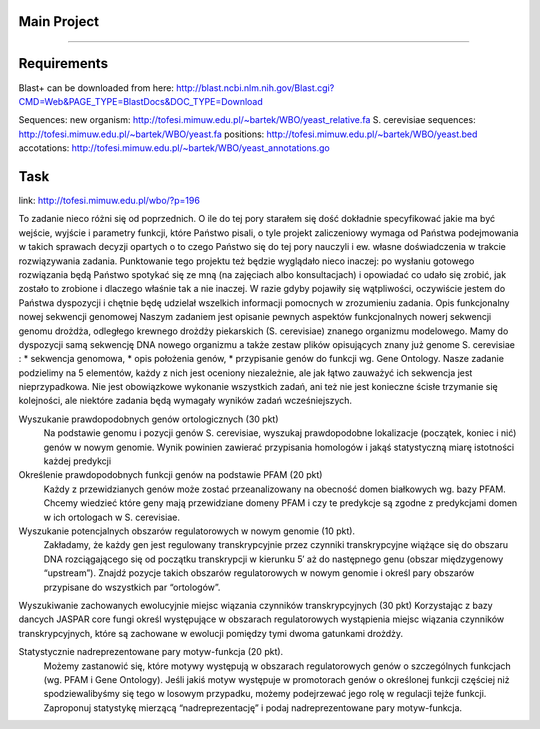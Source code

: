 Main Project
----
----

Requirements
----
Blast+
can be downloaded from here:
http://blast.ncbi.nlm.nih.gov/Blast.cgi?CMD=Web&PAGE_TYPE=BlastDocs&DOC_TYPE=Download

Sequences:
new organism:
http://tofesi.mimuw.edu.pl/~bartek/WBO/yeast_relative.fa
S. cerevisiae sequences:
http://tofesi.mimuw.edu.pl/~bartek/WBO/yeast.fa
positions:
http://tofesi.mimuw.edu.pl/~bartek/WBO/yeast.bed
accotations:
http://tofesi.mimuw.edu.pl/~bartek/WBO/yeast_annotations.go

Task
----
link: http://tofesi.mimuw.edu.pl/wbo/?p=196

To zadanie nieco różni się od poprzednich. O ile do tej pory starałem się dość dokładnie specyfikować jakie ma być wejście, wyjście i parametry funkcji, które Państwo pisali, o tyle projekt zaliczeniowy wymaga od Państwa podejmowania w takich sprawach decyzji opartych o to czego Państwo się do tej pory nauczyli i ew. własne doświadczenia w trakcie rozwiązywania zadania. Punktowanie tego projektu też będzie wyglądało nieco inaczej: po wysłaniu gotowego rozwiązania będą Państwo spotykać się ze mną (na zajęciach albo konsultacjach) i opowiadać co udało się zrobić, jak zostało to zrobione i dlaczego właśnie tak a nie inaczej. W razie gdyby pojawiły się wątpliwości, oczywiście jestem do Państwa dyspozycji i chętnie będę udzielał wszelkich informacji pomocnych w zrozumieniu zadania.
Opis funkcjonalny nowej sekwencji genomowej
Naszym zadaniem jest opisanie pewnych aspektów funkcjonalnych nowerj sekwencji genomu drożdża, odległego krewnego drożdży piekarskich (S. cerevisiae) znanego organizmu modelowego. Mamy do dyspozycji samą sekwencję DNA nowego organizmu a także zestaw plików opisujących znany już genome S. cerevisiae :
* sekwencja genomowa,
* opis położenia genów,
* przypisanie genów do funkcji wg. Gene Ontology.
Nasze zadanie podzielimy na 5 elementów, każdy z nich jest oceniony niezależnie, ale jak łątwo zauważyć ich sekwencja jest nieprzypadkowa. Nie jest obowiązkowe wykonanie wszystkich zadań, ani też nie jest konieczne ścisłe trzymanie się kolejności, ale niektóre zadania będą wymagały wyników zadań wcześniejszych.

Wyszukanie prawdopodobnych genów ortologicznych (30 pkt) 
    Na podstawie genomu  i pozycji genów S. cerevisiae, wyszukaj prawdopodobne lokalizacje (początek, koniec i nić) genów w nowym genomie. Wynik powinien zawierać przypisania homologów i jakąś statystyczną miarę istotności każdej predykcji

Określenie prawdopodobnych funkcji genów na podstawie PFAM (20 pkt) 
    Każdy z przewidzianych genów może zostać przeanalizowany na obecność domen białkowych wg. bazy PFAM. Chcemy wiedzieć które geny mają przewidziane domeny PFAM i czy te predykcje są zgodne z predykcjami domen w ich ortologach w S. cerevisiae.

Wyszukanie potencjalnych obszarów regulatorowych w nowym genomie (10 pkt).
    Zakładamy, że każdy gen jest regulowany transkrypcyjnie przez czynniki transkrypcyjne wiążące się do obszaru DNA rozciągającego się od początku transkrypcji w kierunku 5′ aż do następnego genu (obszar międzygenowy “upstream”). Znajdź pozycje takich obszarów regulatorowych w nowym genomie i określ pary obszarów przypisane do wszystkich par “ortologów”.

Wyszukiwanie zachowanych ewolucyjnie miejsc wiązania czynników transkrypcyjnych (30 pkt)
Korzystając z bazy dancych JASPAR core fungi określ występujące w obszarach regulatorowych wystąpienia miejsc wiązania czynników transkrypcyjnych, które są zachowane w ewolucji pomiędzy tymi dwoma gatunkami drożdży.

Statystycznie nadreprezentowane pary motyw-funkcja (20 pkt).
    Możemy zastanowić się, które motywy występują w obszarach regulatorowych genów o szczególnych funkcjach (wg. PFAM i Gene Ontology). Jeśli jakiś motyw występuje w promotorach genów o określonej funkcji częściej niż spodziewalibyśmy się tego w losowym przypadku, możemy podejrzewać jego rolę w regulacji tejże funkcji. Zaproponuj statystykę mierzącą “nadreprezentację” i podaj nadreprezentowane pary motyw-funkcja.
